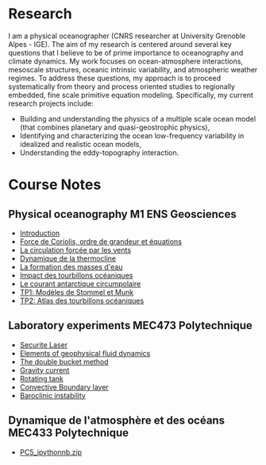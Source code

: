 # Created 2022-01-24 Mon 10:27
#+OPTIONS: toc:nil num:nil tags:nil todo:nil ^:{} title:nil broken-links:mark
#+OPTIONS: html-style:nil
#+AUTHOR: Bruno Deremble
#+KEYWORDS: geophysical fluid dyamics

* Research
I am a physical oceanographer (CNRS researcher at University Grenoble Alpes -
IGE). The aim of my
research is centered around several key questions that I believe to be
of prime importance to oceanography and climate dynamics. My work
focuses on ocean-atmosphere interactions, mesoscale structures,
oceanic intrinsic variability, and atmospheric weather regimes. To
address these questions, my approach is to proceed systematically from
theory and process oriented studies to regionally embedded, fine scale
primitive equation modeling. Specifically, my current research
projects include:

- Building and understanding the physics of a multiple scale ocean
  model (that combines planetary and quasi-geostrophic physics),
- Identifying and characterizing the ocean low-frequency variability
  in idealized and realistic ocean models,
- Understanding the eddy-topography interaction.

* Course Notes

** Physical oceanography M1 ENS Geosciences

- [[file:data/week1.pdf][Introduction]]
- [[file:data/week2.pdf][Force de Coriolis, ordre de grandeur et équations]]
- [[file:data/week3.pdf][La circulation forcée par les vents]]
- [[file:data/week4.pdf][Dynamique de la thermocline]]
- [[file:data/week5.pdf][La formation des masses d'eau]]
- [[file:data/week6.pdf][Impact des tourbillons océaniques]]
- [[file:data/week7.pdf][Le courant antarctique circumpolaire]]
- [[file:data/tp1.pdf][TP1: Modèles de Stommel et Munk]]
- [[file:data/tp2.pdf][TP2: Atlas des tourbillons océaniques]]

** Laboratory experiments MEC473 Polytechnique

- [[file:data/Dossier_secu_Laser_TREX.pdf][Securite Laser]]
- [[file:data/mec473_gfd.pdf][Elements of geophysical fluid dynamics]]
- [[file:data/mec473_double_bucket.pdf][The double bucket method]]
- [[file:data/mec473_gravitycurrent.pdf][Gravity current]]
- [[file:data/mec473_rotatingtank.pdf][Rotating tank]]
- [[file:data/mec473_cbl.pdf][Convective Boundary layer]]
- [[file:data/mec473_bc_instability.pdf][Baroclinic instability]]

** Dynamique de l'atmosphère et des océans MEC433 Polytechnique

- [[file:data/PC5_ipythonnb.zip][PC5_ipythonnb.zip]]

* 
#+BIBLIOGRAPHY: biblio_web plain option:-d option:-r option:-nokeywords option:-nobibsource option:-nokeys

* 
